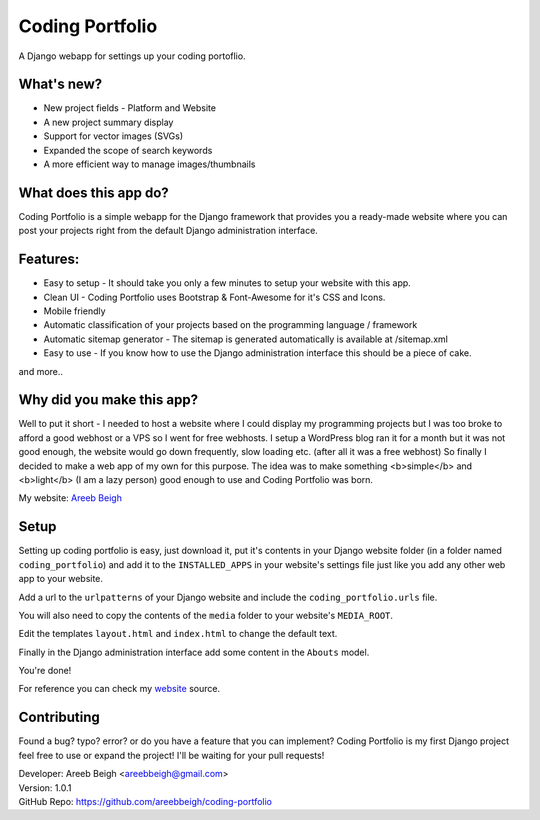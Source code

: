 ================
Coding Portfolio
================
A Django webapp for settings up your coding portoflio.

What's new?
-----------

- New project fields - Platform and Website
- A new project summary display
- Support for vector images (SVGs)
- Expanded the scope of search keywords
- A more efficient way to manage images/thumbnails

What does this app do?
----------------------
Coding Portfolio is a simple webapp for the Django framework that provides you a ready-made website where you can post your 
projects right from the default Django administration interface.

Features:
---------

- Easy to setup - It should take you only a few minutes to setup your website with this app.
- Clean UI - Coding Portfolio uses Bootstrap & Font-Awesome for it's CSS and Icons.
- Mobile friendly
- Automatic classification of your projects based on the programming language / framework
- Automatic sitemap generator - The sitemap is generated automatically is available at /sitemap.xml
- Easy to use - If you know how to use the Django administration interface this should be a piece of cake.

and more..

Why did you make this app?
--------------------------

Well to put it short - I needed to host a website where I could display my programming projects but I was too broke to afford
a good webhost or a VPS so I went for free webhosts. I setup a WordPress blog ran it for a month but it was not good enough, the
website would go down frequently, slow loading etc. (after all it was a free webhost) So finally I decided to make a web app of my own for this purpose. The idea
was to make something <b>simple</b> and <b>light</b> (I am a lazy person) good enough to use and Coding Portfolio was born.

My website: `Areeb Beigh <http://areeb12.pythonanywhere.com>`_

Setup
-----
Setting up coding portfolio is easy, just download it, put it's contents in your Django website folder (in a folder named ``coding_portfolio``)
and add it to the ``INSTALLED_APPS`` in your website's settings file just like you add any other web app to your website.

Add a url to the ``urlpatterns`` of your Django website and include the ``coding_portfolio.urls`` file.

You will also need to copy the contents of the ``media`` folder to your website's ``MEDIA_ROOT``.

Edit the templates ``layout.html`` and ``index.html`` to change the default text.

Finally in the Django administration interface add some content in the ``Abouts`` model.

You're done!

For reference you can check my `website <https://github.com/areebbeigh/mywebsite>`_ source.

Contributing
------------
Found a bug? typo? error? or do you have a feature that you can implement? Coding Portfolio is my first Django project feel free to use or expand the project! I'll be waiting for your pull requests!

| Developer: Areeb Beigh <areebbeigh@gmail.com>
| Version: 1.0.1
| GitHub Repo: https://github.com/areebbeigh/coding-portfolio
